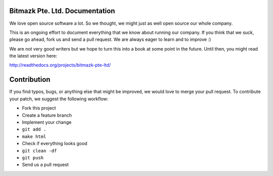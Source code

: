 Bitmazk Pte. Ltd. Documentation
================================

We love open source software a lot. So we thought, we might just as well open
source our whole company.

This is an ongoing effort to document everything that we know about running our
company. If you think that we suck, please go ahead, fork us and send a pull
request. We are always eager to learn and to improve :)

We are not very good writers but we hope to turn this into a book at some point
in the future. Until then, you might read the latest version here:

`<http://readthedocs.org/projects/bitmazk-pte-ltd/>`_

Contribution
=============

If you find typos, bugs, or anything else that might be improved, we would love
to merge your pull request. To contribute your patch, we suggest the following
workflow:

* Fork this project
* Create a feature branch
* Implement your change
* ``git add .``
* ``make html``
* Check if everything looks good
* ``git clean -df``
* ``git push``
* Send us a pull request
